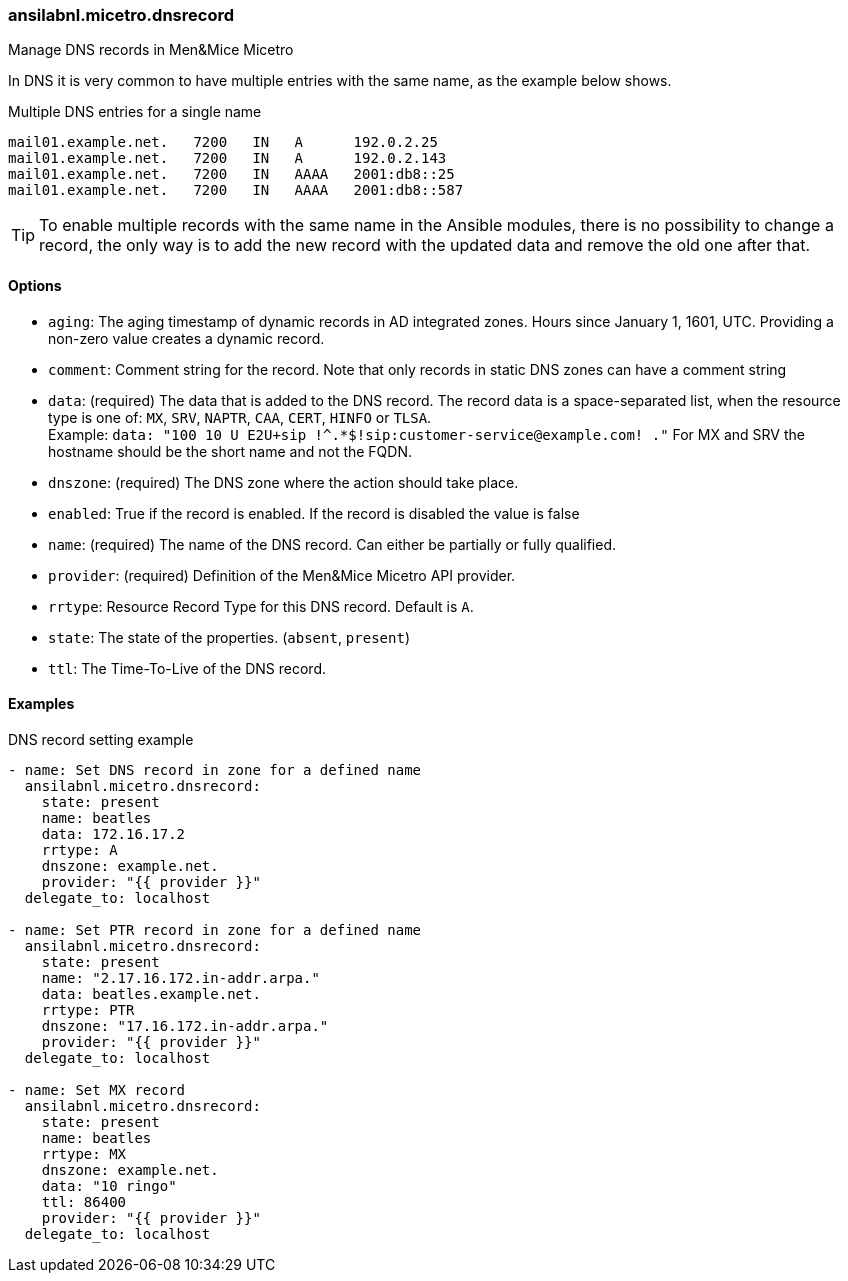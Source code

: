 === ansilabnl.micetro.dnsrecord

Manage DNS records in Men&Mice Micetro

In DNS it is very common to have multiple entries with the same name, as
the example below shows.

.Multiple DNS entries for a single name
[source]
----
mail01.example.net.   7200   IN   A      192.0.2.25
mail01.example.net.   7200   IN   A      192.0.2.143
mail01.example.net.   7200   IN   AAAA   2001:db8::25
mail01.example.net.   7200   IN   AAAA   2001:db8::587
----

[TIP]
====
To enable multiple records with the same name in the Ansible modules,
there is no possibility to change a record, the only way is to add the new
record with the updated data and remove the old one after that.
====

==== Options

- `aging`: The aging timestamp of dynamic records in AD integrated zones.
  Hours since January 1, 1601, UTC. Providing a non-zero value creates a
  dynamic record.
- `comment`: Comment string for the record. Note that only records in
  static DNS zones can have a comment string
- `data`: (required) The data that is added to the DNS record.
  The record data is a space-separated list, when the resource type is
  one of: `MX`, `SRV`, `NAPTR`, `CAA`, `CERT`, `HINFO` or `TLSA`. +
  Example: `data: "100 10 U E2U+sip !^.*$!sip:customer-service@example.com! ."`
  For MX and SRV the hostname should be the short name and not the FQDN.
- `dnszone`: (required) The DNS zone where the action should take place.
- `enabled`: True if the record is enabled. If the record is disabled the
  value is false
- `name`: (required) The name of the DNS record. Can either be partially
  or fully qualified.
- `provider`: (required) Definition of the Men&Mice Micetro API provider.
- `rrtype`: Resource Record Type for this DNS record. Default is `A`.
- `state`: The state of the properties. (`absent`, `present`)
- `ttl`: The Time-To-Live of the DNS record.

==== Examples

.DNS record setting example
[source,yaml]
----
- name: Set DNS record in zone for a defined name
  ansilabnl.micetro.dnsrecord:
    state: present
    name: beatles
    data: 172.16.17.2
    rrtype: A
    dnszone: example.net.
    provider: "{{ provider }}"
  delegate_to: localhost

- name: Set PTR record in zone for a defined name
  ansilabnl.micetro.dnsrecord:
    state: present
    name: "2.17.16.172.in-addr.arpa."
    data: beatles.example.net.
    rrtype: PTR
    dnszone: "17.16.172.in-addr.arpa."
    provider: "{{ provider }}"
  delegate_to: localhost

- name: Set MX record
  ansilabnl.micetro.dnsrecord:
    state: present
    name: beatles
    rrtype: MX
    dnszone: example.net.
    data: "10 ringo"
    ttl: 86400
    provider: "{{ provider }}"
  delegate_to: localhost
----
